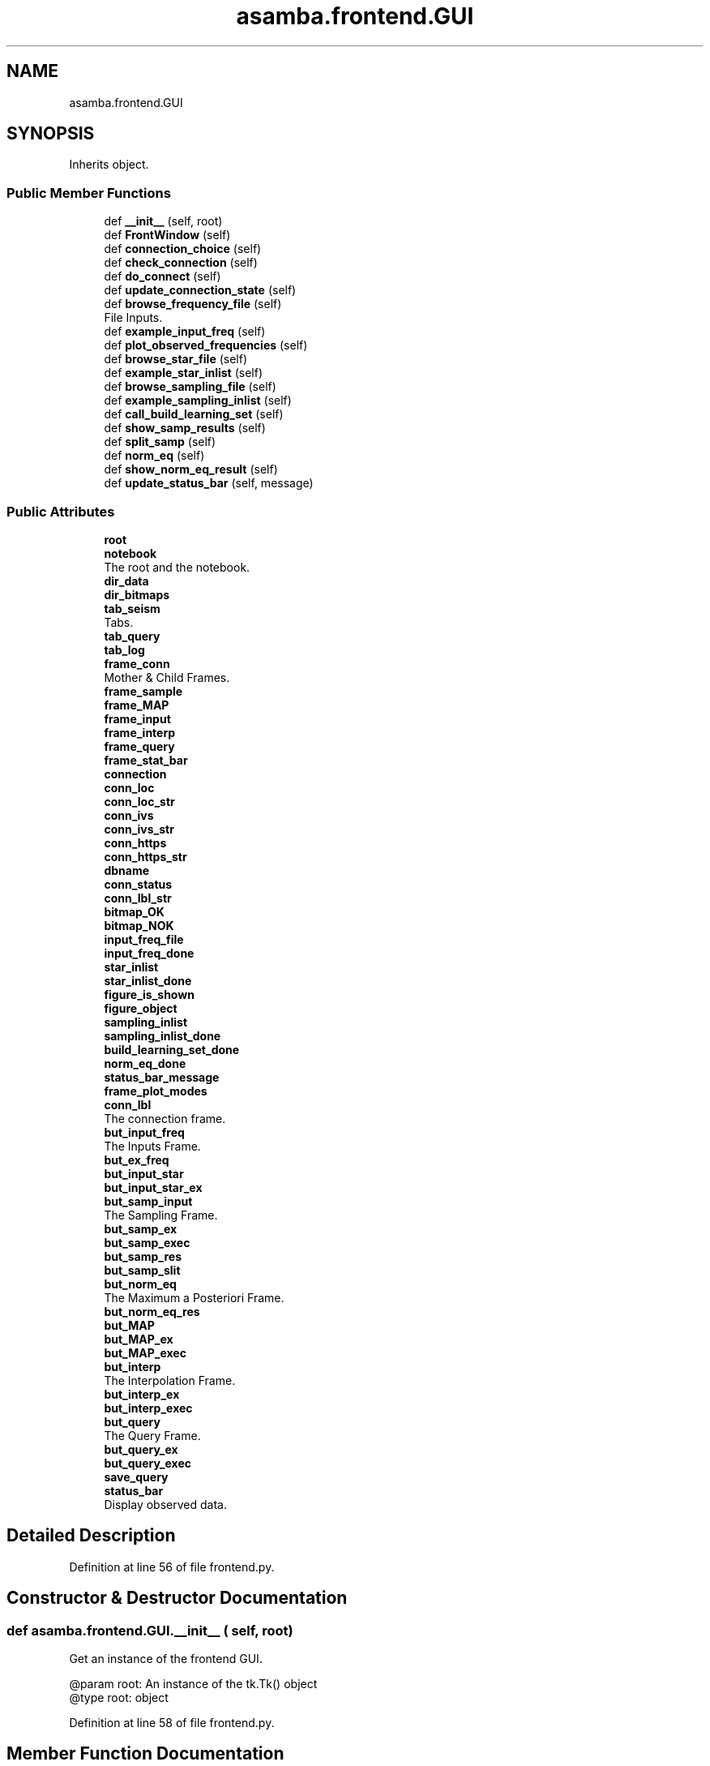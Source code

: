 .TH "asamba.frontend.GUI" 3 "Mon May 15 2017" "ASAMBA" \" -*- nroff -*-
.ad l
.nh
.SH NAME
asamba.frontend.GUI
.SH SYNOPSIS
.br
.PP
.PP
Inherits object\&.
.SS "Public Member Functions"

.in +1c
.ti -1c
.RI "def \fB__init__\fP (self, root)"
.br
.ti -1c
.RI "def \fBFrontWindow\fP (self)"
.br
.ti -1c
.RI "def \fBconnection_choice\fP (self)"
.br
.ti -1c
.RI "def \fBcheck_connection\fP (self)"
.br
.ti -1c
.RI "def \fBdo_connect\fP (self)"
.br
.ti -1c
.RI "def \fBupdate_connection_state\fP (self)"
.br
.ti -1c
.RI "def \fBbrowse_frequency_file\fP (self)"
.br
.RI "File Inputs\&. "
.ti -1c
.RI "def \fBexample_input_freq\fP (self)"
.br
.ti -1c
.RI "def \fBplot_observed_frequencies\fP (self)"
.br
.ti -1c
.RI "def \fBbrowse_star_file\fP (self)"
.br
.ti -1c
.RI "def \fBexample_star_inlist\fP (self)"
.br
.ti -1c
.RI "def \fBbrowse_sampling_file\fP (self)"
.br
.ti -1c
.RI "def \fBexample_sampling_inlist\fP (self)"
.br
.ti -1c
.RI "def \fBcall_build_learning_set\fP (self)"
.br
.ti -1c
.RI "def \fBshow_samp_results\fP (self)"
.br
.ti -1c
.RI "def \fBsplit_samp\fP (self)"
.br
.ti -1c
.RI "def \fBnorm_eq\fP (self)"
.br
.ti -1c
.RI "def \fBshow_norm_eq_result\fP (self)"
.br
.ti -1c
.RI "def \fBupdate_status_bar\fP (self, message)"
.br
.in -1c
.SS "Public Attributes"

.in +1c
.ti -1c
.RI "\fBroot\fP"
.br
.ti -1c
.RI "\fBnotebook\fP"
.br
.RI "The root and the notebook\&. "
.ti -1c
.RI "\fBdir_data\fP"
.br
.ti -1c
.RI "\fBdir_bitmaps\fP"
.br
.ti -1c
.RI "\fBtab_seism\fP"
.br
.RI "Tabs\&. "
.ti -1c
.RI "\fBtab_query\fP"
.br
.ti -1c
.RI "\fBtab_log\fP"
.br
.ti -1c
.RI "\fBframe_conn\fP"
.br
.RI "Mother & Child Frames\&. "
.ti -1c
.RI "\fBframe_sample\fP"
.br
.ti -1c
.RI "\fBframe_MAP\fP"
.br
.ti -1c
.RI "\fBframe_input\fP"
.br
.ti -1c
.RI "\fBframe_interp\fP"
.br
.ti -1c
.RI "\fBframe_query\fP"
.br
.ti -1c
.RI "\fBframe_stat_bar\fP"
.br
.ti -1c
.RI "\fBconnection\fP"
.br
.ti -1c
.RI "\fBconn_loc\fP"
.br
.ti -1c
.RI "\fBconn_loc_str\fP"
.br
.ti -1c
.RI "\fBconn_ivs\fP"
.br
.ti -1c
.RI "\fBconn_ivs_str\fP"
.br
.ti -1c
.RI "\fBconn_https\fP"
.br
.ti -1c
.RI "\fBconn_https_str\fP"
.br
.ti -1c
.RI "\fBdbname\fP"
.br
.ti -1c
.RI "\fBconn_status\fP"
.br
.ti -1c
.RI "\fBconn_lbl_str\fP"
.br
.ti -1c
.RI "\fBbitmap_OK\fP"
.br
.ti -1c
.RI "\fBbitmap_NOK\fP"
.br
.ti -1c
.RI "\fBinput_freq_file\fP"
.br
.ti -1c
.RI "\fBinput_freq_done\fP"
.br
.ti -1c
.RI "\fBstar_inlist\fP"
.br
.ti -1c
.RI "\fBstar_inlist_done\fP"
.br
.ti -1c
.RI "\fBfigure_is_shown\fP"
.br
.ti -1c
.RI "\fBfigure_object\fP"
.br
.ti -1c
.RI "\fBsampling_inlist\fP"
.br
.ti -1c
.RI "\fBsampling_inlist_done\fP"
.br
.ti -1c
.RI "\fBbuild_learning_set_done\fP"
.br
.ti -1c
.RI "\fBnorm_eq_done\fP"
.br
.ti -1c
.RI "\fBstatus_bar_message\fP"
.br
.ti -1c
.RI "\fBframe_plot_modes\fP"
.br
.ti -1c
.RI "\fBconn_lbl\fP"
.br
.RI "The connection frame\&. "
.ti -1c
.RI "\fBbut_input_freq\fP"
.br
.RI "The Inputs Frame\&. "
.ti -1c
.RI "\fBbut_ex_freq\fP"
.br
.ti -1c
.RI "\fBbut_input_star\fP"
.br
.ti -1c
.RI "\fBbut_input_star_ex\fP"
.br
.ti -1c
.RI "\fBbut_samp_input\fP"
.br
.RI "The Sampling Frame\&. "
.ti -1c
.RI "\fBbut_samp_ex\fP"
.br
.ti -1c
.RI "\fBbut_samp_exec\fP"
.br
.ti -1c
.RI "\fBbut_samp_res\fP"
.br
.ti -1c
.RI "\fBbut_samp_slit\fP"
.br
.ti -1c
.RI "\fBbut_norm_eq\fP"
.br
.RI "The Maximum a Posteriori Frame\&. "
.ti -1c
.RI "\fBbut_norm_eq_res\fP"
.br
.ti -1c
.RI "\fBbut_MAP\fP"
.br
.ti -1c
.RI "\fBbut_MAP_ex\fP"
.br
.ti -1c
.RI "\fBbut_MAP_exec\fP"
.br
.ti -1c
.RI "\fBbut_interp\fP"
.br
.RI "The Interpolation Frame\&. "
.ti -1c
.RI "\fBbut_interp_ex\fP"
.br
.ti -1c
.RI "\fBbut_interp_exec\fP"
.br
.ti -1c
.RI "\fBbut_query\fP"
.br
.RI "The Query Frame\&. "
.ti -1c
.RI "\fBbut_query_ex\fP"
.br
.ti -1c
.RI "\fBbut_query_exec\fP"
.br
.ti -1c
.RI "\fBsave_query\fP"
.br
.ti -1c
.RI "\fBstatus_bar\fP"
.br
.RI "Display observed data\&. "
.in -1c
.SH "Detailed Description"
.PP 
Definition at line 56 of file frontend\&.py\&.
.SH "Constructor & Destructor Documentation"
.PP 
.SS "def asamba\&.frontend\&.GUI\&.__init__ ( self,  root)"

.PP
.nf
Get an instance of the frontend GUI.

@param root: An instance of the tk.Tk() object
@type root: object

.fi
.PP
 
.PP
Definition at line 58 of file frontend\&.py\&.
.SH "Member Function Documentation"
.PP 
.SS "def asamba\&.frontend\&.GUI\&.browse_frequency_file ( self)"

.PP
File Inputs\&. 
.PP
.nf
Browse the local disk for an ASCII file 
.fi
.PP
 
.PP
Definition at line 370 of file frontend\&.py\&.
.SS "def asamba\&.frontend\&.GUI\&.browse_sampling_file ( self)"

.PP
.nf
Browse and locate the user-specified sampling inlist file 
.fi
.PP
 
.PP
Definition at line 486 of file frontend\&.py\&.
.SS "def asamba\&.frontend\&.GUI\&.browse_star_file ( self)"

.PP
.nf
Browse and locate the user-specified star inlist file 
.fi
.PP
 
.PP
Definition at line 460 of file frontend\&.py\&.
.SS "def asamba\&.frontend\&.GUI\&.call_build_learning_set ( self)"

.PP
.nf
A wrapper to call sampler.build_learning_set through the backend 
.fi
.PP
 
.PP
Definition at line 512 of file frontend\&.py\&.
.SS "def asamba\&.frontend\&.GUI\&.check_connection ( self)"

.PP
.nf
Try connecting to the database based on the user's choice 
.fi
.PP
 
.PP
Definition at line 335 of file frontend\&.py\&.
.SS "def asamba\&.frontend\&.GUI\&.connection_choice ( self)"

.PP
.nf
Receive the 3 possible connection choices in int format 
.fi
.PP
 
.PP
Definition at line 326 of file frontend\&.py\&.
.SS "def asamba\&.frontend\&.GUI\&.do_connect ( self)"

.PP
.nf
The backend will connect based on the user's connecton choice 
.fi
.PP
 
.PP
Definition at line 348 of file frontend\&.py\&.
.SS "def asamba\&.frontend\&.GUI\&.example_input_freq ( self)"

.PP
.nf
Show a static window with an example of how the input frequency file is structured 
.fi
.PP
 
.PP
Definition at line 386 of file frontend\&.py\&.
.SS "def asamba\&.frontend\&.GUI\&.example_sampling_inlist ( self)"

.PP
.nf
Show a static window with an example of how the sampling inlist file is structured 
.fi
.PP
 
.PP
Definition at line 501 of file frontend\&.py\&.
.SS "def asamba\&.frontend\&.GUI\&.example_star_inlist ( self)"

.PP
.nf
Show a static window with an example of how the star inlist file is structured 
.fi
.PP
 
.PP
Definition at line 475 of file frontend\&.py\&.
.SS "def asamba\&.frontend\&.GUI\&.FrontWindow ( self)"

.PP
.nf
The front GUI window 
.fi
.PP
 
.PP
Definition at line 133 of file frontend\&.py\&.
.SS "def asamba\&.frontend\&.GUI\&.norm_eq ( self)"

.PP
.nf
a wrapper around bk.do_normal_eq 
.fi
.PP
 
.PP
Definition at line 565 of file frontend\&.py\&.
.SS "def asamba\&.frontend\&.GUI\&.plot_observed_frequencies ( self)"

.PP
.nf
If reading in put frequencies is successfull, the modes will be plotted, as a reward! 
.fi
.PP
 
.PP
Definition at line 397 of file frontend\&.py\&.
.SS "def asamba\&.frontend\&.GUI\&.show_norm_eq_result ( self)"

.PP
.nf
Show the outcome of solving the normal equation 
.fi
.PP
 
.PP
Definition at line 582 of file frontend\&.py\&.
.SS "def asamba\&.frontend\&.GUI\&.show_samp_results ( self)"

.PP
.nf
Show the outcome of the sampling in a new pop up window 
.fi
.PP
 
.PP
Definition at line 545 of file frontend\&.py\&.
.SS "def asamba\&.frontend\&.GUI\&.split_samp ( self)"

.PP
.nf
This is a wrapper around the bk.do_split_sample 
.fi
.PP
 
.PP
Definition at line 556 of file frontend\&.py\&.
.SS "def asamba\&.frontend\&.GUI\&.update_connection_state ( self)"

.PP
.nf
Update the label in the connection frame based on the connection test 
.fi
.PP
 
.PP
Definition at line 353 of file frontend\&.py\&.
.SS "def asamba\&.frontend\&.GUI\&.update_status_bar ( self,  message)"

.PP
.nf
Concurrently update the status printed on the StatusBar. Very handly method here! 
.fi
.PP
 
.PP
Definition at line 692 of file frontend\&.py\&.
.SH "Member Data Documentation"
.PP 
.SS "asamba\&.frontend\&.GUI\&.status_bar"

.PP
Display observed data\&. canv_input_freqs = tk\&.Canvas(inputs_right, confine=False, cursor='circle', relief='flat') coord = 10, 50, 240, 240 arc = canv_input_freqs\&.create_arc(coord, start=0, extent=150, fill='blue') canv_input_freqs\&.pack(side='right') Sampling, and online plotting frame
.PP
Canv_plot_1 = tk\&.Canvas(self\&.frame_sample, confine=False) plot_1_file = tk\&.PhotoImage(file=='Ehsan\&.JPG') plot_1 = Canv_plot_1\&.create_image(500, 500, anchor='center', image=plot_1_file) Canv_plot_1\&.pack() Status Bar 
.PP
Definition at line 316 of file frontend\&.py\&.

.SH "Author"
.PP 
Generated automatically by Doxygen for ASAMBA from the source code\&.
